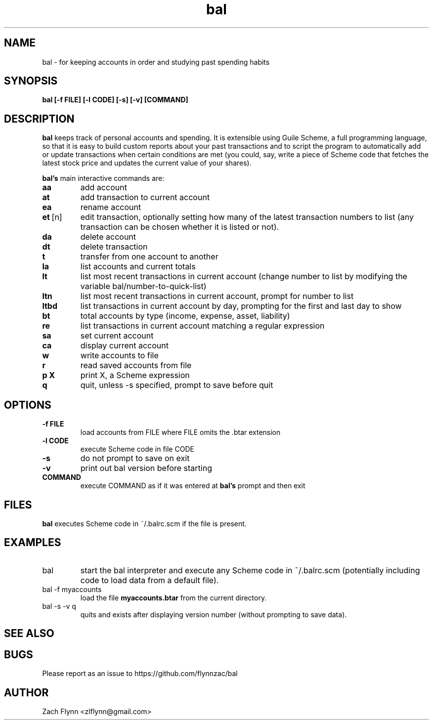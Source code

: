 .\" Copyright (C) Zach Flynn <zlflynn@gmail.com>, 2018  
.\" You may distribute this file under the terms of the GNU Free Documentation License.
.\" See file COPYING.DOC for the text of the GNU Free Documentation Licenses included in the bal distribution
.\" or download the text from the GNU project at: https://www.gnu.org/licenses/fdl-1.3.txt
.TH bal 1 2018-10-16 
.SH NAME
bal \- for keeping accounts in order and studying past spending habits
.SH SYNOPSIS
.B bal [-f FILE] [-l CODE] [-s] [-v] [COMMAND]

.SH DESCRIPTION
.B bal
keeps track of personal accounts and spending.  It is extensible using Guile Scheme, a full programming language, so that it is easy to build custom reports about your past transactions and to script the program to automatically add or update transactions when certain conditions are met (you could, say, write a piece of Scheme code that fetches the latest stock price and updates the current value of your shares).

.B bal's
main interactive commands are:

.TP
.BR aa
add account
.TP
.BR at
add transaction to current account
.TP
.BR ea
rename account
.TP
.BR et\~ [n]
edit transaction, optionally setting how many of the latest transaction numbers to list (any transaction can be chosen whether it is listed or not).
.TP
.BR da
delete account
.TP
.BR dt
delete transaction
.TP
.BR t
transfer from one account to another
.TP
.BR la
list accounts and current totals
.TP
.BR lt
list most recent transactions in current account (change number to list by modifying the variable bal/number-to-quick-list)
.TP
.BR ltn
list most recent transactions in current account, prompt for number to
list
.TP
.BR ltbd
list transactions in current account by day, prompting for the first and last day to show
.TP
.BR bt
total accounts by type (income, expense, asset, liability)
.TP
.BR re
list transactions in current account matching a regular expression
.TP
.BR sa
set current account
.TP
.BR ca
display current account
.TP
.BR w
write accounts to file
.TP
.BR r
read saved accounts from file
.TP
.BR p " " X
print X, a Scheme expression
.TP
.BR q
quit, unless -s specified, prompt to save before quit

.SH OPTIONS
.TP
.BR \-f " " FILE
load accounts from FILE where FILE omits the \.btar extension
.TP
.BR \-l " " CODE
execute Scheme code in file CODE
.TP
.BR \-s
do not prompt to save on exit
.TP
.BR \-v
print out bal version before starting
.TP
.BR COMMAND
execute COMMAND as if it was entered at
.B bal's
prompt and then exit
.SH FILES
.B bal
executes Scheme code in ~/.balrc.scm if the file is present.
.SH EXAMPLES
.TP
bal
start the bal interpreter and execute any Scheme code in ~/.balrc.scm (potentially including code to load data from a default file).
.TP
bal -f myaccounts
load the file 
.B myaccounts.btar
from the current directory.
.TP
bal -s -v q
quits and exists after displaying version number (without prompting to save data).

.SH "SEE ALSO"
.SH BUGS
.TP
Please report as an issue to https://github.com/flynnzac/bal
.SH AUTHOR
Zach Flynn <zlflynn@gmail.com>
